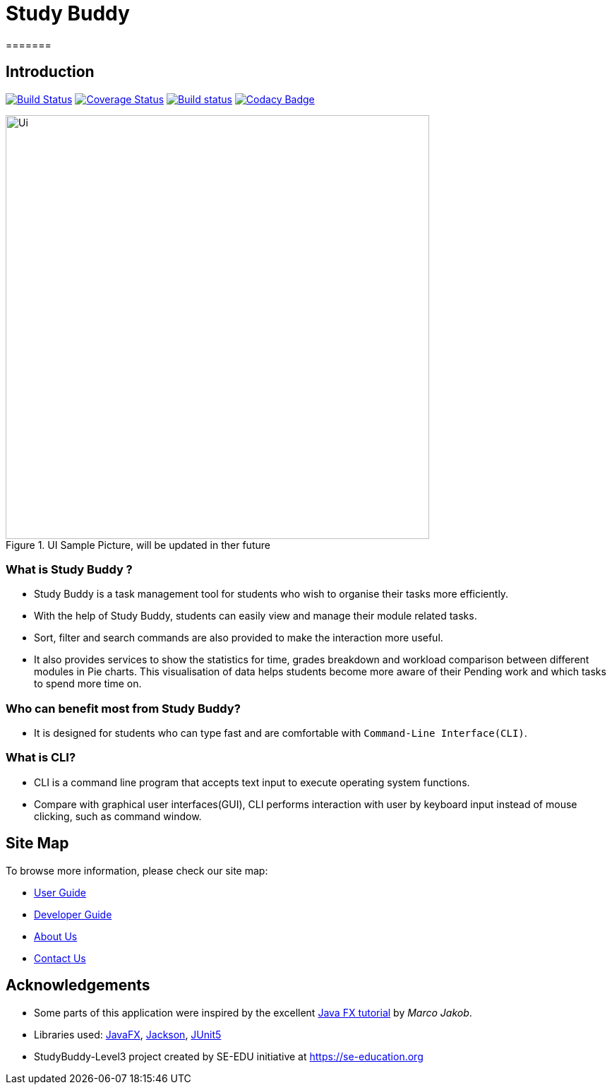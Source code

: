 = Study Buddy
=======

== Introduction

ifdef::env-github,env-browser[:relfileprefix: docs/]

https://travis-ci.org/AY1920S2-CS2103T-W16-3/main[image:https://travis-ci.org/AY1920S2-CS2103T-W16-3/main.svg?branch=master[Build Status]]
https://coveralls.io/github/AY1920S2-CS2103T-W16-3/main?branch=master[image:https://coveralls.io/repos/github/AY1920S2-CS2103T-W16-3/main/badge.svg?branch=master&service=github[Coverage Status]]
https://ci.appveyor.com/project/teikjun/main-obe5y/branch/master[image:https://ci.appveyor.com/api/projects/status/01kv1ged83vovfi3/branch/master?svg=true[Build status]]
https://www.codacy.com/gh/AY1920S2-CS2103T-W16-3/main?utm_source=github.com&amp;utm_medium=referral&amp;utm_content=AY1920S2-CS2103T-W16-3/main&amp;utm_campaign=Badge_Grade[image:https://api.codacy.com/project/badge/Grade/8ff09067ff534489afad2264bade805a[Codacy Badge]]

ifdef::env-github[]
image::docs/images/Ui.png[width="600"]
endif::[]

ifndef::env-github[]
image::images/Ui.png[width="600",title="UI Sample Picture, will be updated in ther future"]
endif::[]

=== What is Study Buddy ?

* Study Buddy is a task management tool for students who wish to organise their tasks more efficiently.
* With the help of Study Buddy, students can easily view and manage their module related tasks.
* Sort, filter and search commands are also provided to make the interaction more useful.
* It also provides services to show the statistics for time, grades breakdown and workload comparison between different modules in Pie charts.
This visualisation of data helps students become more aware of their Pending work and which tasks to spend more time on.

=== Who can benefit most from Study Buddy?

=======
* It is designed for students who can type fast and are comfortable with `Command-Line Interface(CLI)`.
=======

=== What is CLI?

* CLI is a command line program that accepts text input to execute operating system functions.
* Compare with graphical user interfaces(GUI), CLI performs interaction with user by keyboard input instead of mouse clicking, such as command window.

== Site Map

To browse more information, please check our site map:

* <<UserGuide#, User Guide>>
* <<DeveloperGuide#, Developer Guide>>
* <<AboutUs#, About Us>>
* <<ContactUs#, Contact Us>>

== Acknowledgements

* Some parts of this application were inspired by the excellent
http://code.makery.ch/library/javafx-8-tutorial/[Java FX tutorial] by _Marco Jakob_.
* Libraries used: https://openjfx.io/[JavaFX],
https://github.com/FasterXML/jackson[Jackson], https://github.com/junit-team/junit5[JUnit5]
* StudyBuddy-Level3 project created by SE-EDU initiative at https://se-education.org

